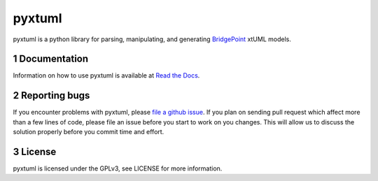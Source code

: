 pyxtuml |Build Status| |Coverage Status|
========================================

pyxtuml is a python library for parsing, manipulating, and generating
`BridgePoint <https://www.xtuml.org>`__ xtUML models.

.. sectnum::

=============
Documentation
=============

Information on how to use pyxtuml is available at `Read the Docs <http://pyxtuml.readthedocs.io>`__.

==============
Reporting bugs
==============

If you encounter problems with pyxtuml, please `file a github
issue <https://github.com/xtuml/pyxtuml/issues/new>`__. If you
plan on sending pull request which affect more than a few lines of code,
please file an issue before you start to work on you changes. This will
allow us to discuss the solution properly before you commit time and
effort.

=======
License
=======

pyxtuml is licensed under the GPLv3, see LICENSE for more information.

.. |Build Status| image:: https://travis-ci.org/xtuml/pyxtuml.svg?branch=master
   :target: https://travis-ci.org/xtuml/pyxtuml
.. |Coverage Status| image:: https://coveralls.io/repos/xtuml/pyxtuml/badge.svg?branch=master
   :target: https://coveralls.io/r/xtuml/pyxtuml?branch=master
